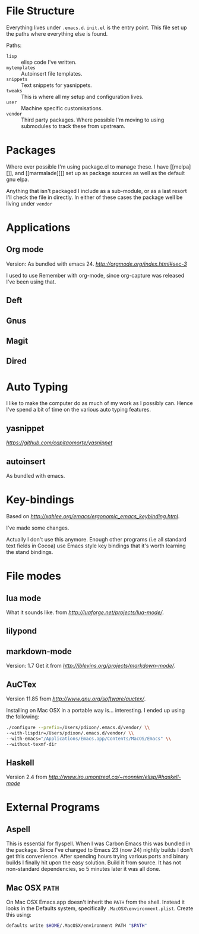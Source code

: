 * File Structure
Everything lives under ~.emacs.d~. ~init.el~ is the entry point. This
file set up the paths where everything else is found.

Paths:
- ~lisp~ :: elisp code I've written.
- ~mytemplates~ :: Autoinsert file templates.
- ~snippets~ :: Text snippets for yasnippets.
- ~tweaks~ :: This is where all my setup and configuration lives.
- ~user~ :: Machine specific customisations.
- ~vendor~ :: Third party packages. Where possible I'm moving to using
              submodules to track these from upstream.


* Packages
Where ever possible I'm using package.el to manage these. I have
[[melpa][]], and [[marmalade][]] set up as package sources as well as the
default gnu elpa.

Anything that isn't packaged I include as a sub-module, or as a last
resort I'll check the file in directly. In either of these cases the
package well be living under ~vendor~

* Applications

** Org mode
Version: As bundled with emacs 24.
[[org-mode][http://orgmode.org/index.html#sec-3]]

I used to use Remember with org-mode, since org-capture was released
I've been using that.

** Deft

** Gnus

** Magit

** Dired

* Auto Typing
I like to make the computer do as much of my work as I possibly can.
Hence I've spend a bit of time on the various auto typing features.

** yasnippet
[[yasnippet][https://github.com/capitaomorte/yasnippet]]

** autoinsert
As bundled with emacs.

* Key-bindings

Based on [[Xahlee's Dvorak Ergo Keybindings][http://xahlee.org/emacs/ergonomic_emacs_keybinding.html]].

I've made some changes.

Actually I don't use this anymore. Enough other programs (i.e all
standard text fields in Cocoa) use Emacs style key bindings that it's
worth learning the stand bindings.

* File modes

** lua mode
What it sounds like.
from [[here][http://luaforge.net/projects/lua-mode/]].

** lilypond

** markdown-mode
Version: 1.7
Get it from [[here][http://jblevins.org/projects/markdown-mode/]].

** AuCTex
Version 11.85 from [[here][http://www.gnu.org/software/auctex/]].

Installing on Mac OSX in a portable way is... interesting.
I ended up using the following:

#+BEGIN_SRC sh
./configure --prefix=/Users/pdixon/.emacs.d/vendor/ \\
--with-lispdir=/Users/pdixon/.emacs.d/vendor/ \\
--with-emacs="/Applications/Emacs.app/Contents/MacOS/Emacs" \\
--without-texmf-dir
#+END_SRC

** Haskell
Version 2.4 from [[here][http://www.iro.umontreal.ca/~monnier/elisp/#haskell-mode]]


* External Programs
** Aspell
This is essential for flyspell. When I was Carbon Emacs this was
bundled in the package. Since I've changed to Emacs 23 (now 24)
nightly builds I don't get this convenience. After spending hours
trying various ports and binary builds I finally hit upon the easy
solution. Build it from source. It has not non-standard dependencies,
so 5 minutes later it was all done.

** Mac OSX ~PATH~
On Mac OSX Emacs.app doesn't inherit the ~PATH~ from the shell.
Instead it looks in the Defaults system, specifically
~.MacOSX\environment.plist~. Create this using:

#+BEGIN_SRC sh
defaults write $HOME/.MacOSX/environment PATH "$PATH"
#+END_SRC
